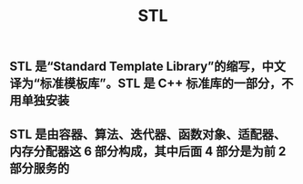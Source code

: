 #+TITLE: STL

** STL 是“Standard Template Library”的缩写，中文译为“标准模板库”。STL 是 C++ 标准库的一部分，不用单独安装
** STL 是由容器、算法、迭代器、函数对象、适配器、内存分配器这 6 部分构成，其中后面 4 部分是为前 2 部分服务的
